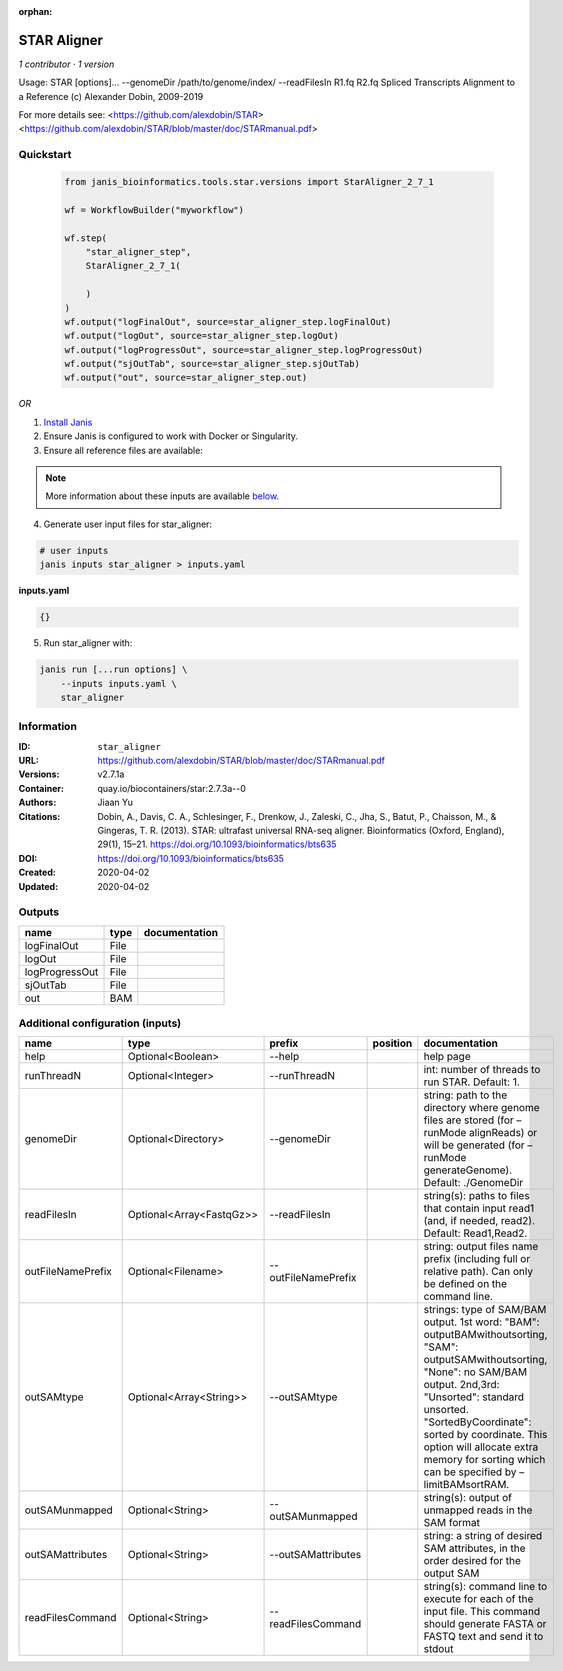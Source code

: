 :orphan:

STAR Aligner
===========================

*1 contributor · 1 version*

Usage: STAR  [options]... --genomeDir /path/to/genome/index/   --readFilesIn R1.fq R2.fq
Spliced Transcripts Alignment to a Reference (c) Alexander Dobin, 2009-2019

For more details see:
<https://github.com/alexdobin/STAR>
<https://github.com/alexdobin/STAR/blob/master/doc/STARmanual.pdf>
            


Quickstart
-----------

    .. code-block:: python

       from janis_bioinformatics.tools.star.versions import StarAligner_2_7_1

       wf = WorkflowBuilder("myworkflow")

       wf.step(
           "star_aligner_step",
           StarAligner_2_7_1(

           )
       )
       wf.output("logFinalOut", source=star_aligner_step.logFinalOut)
       wf.output("logOut", source=star_aligner_step.logOut)
       wf.output("logProgressOut", source=star_aligner_step.logProgressOut)
       wf.output("sjOutTab", source=star_aligner_step.sjOutTab)
       wf.output("out", source=star_aligner_step.out)
    

*OR*

1. `Install Janis </tutorials/tutorial0.html>`_

2. Ensure Janis is configured to work with Docker or Singularity.

3. Ensure all reference files are available:

.. note:: 

   More information about these inputs are available `below <#additional-configuration-inputs>`_.



4. Generate user input files for star_aligner:

.. code-block:: bash

   # user inputs
   janis inputs star_aligner > inputs.yaml



**inputs.yaml**

.. code-block:: yaml

       {}




5. Run star_aligner with:

.. code-block:: bash

   janis run [...run options] \
       --inputs inputs.yaml \
       star_aligner





Information
------------


:ID: ``star_aligner``
:URL: `https://github.com/alexdobin/STAR/blob/master/doc/STARmanual.pdf <https://github.com/alexdobin/STAR/blob/master/doc/STARmanual.pdf>`_
:Versions: v2.7.1a
:Container: quay.io/biocontainers/star:2.7.3a--0
:Authors: Jiaan Yu
:Citations: Dobin, A., Davis, C. A., Schlesinger, F., Drenkow, J., Zaleski, C., Jha, S., Batut, P., Chaisson, M., & Gingeras, T. R. (2013). STAR: ultrafast universal RNA-seq aligner. Bioinformatics (Oxford, England), 29(1), 15–21. https://doi.org/10.1093/bioinformatics/bts635
:DOI: https://doi.org/10.1093/bioinformatics/bts635
:Created: 2020-04-02
:Updated: 2020-04-02



Outputs
-----------

==============  ======  ===============
name            type    documentation
==============  ======  ===============
logFinalOut     File
logOut          File
logProgressOut  File
sjOutTab        File
out             BAM
==============  ======  ===============



Additional configuration (inputs)
---------------------------------

=================  ========================  ===================  ==========  ========================================================================================================================================================================================================================================================================================================================
name               type                      prefix               position    documentation
=================  ========================  ===================  ==========  ========================================================================================================================================================================================================================================================================================================================
help               Optional<Boolean>         --help                           help page
runThreadN         Optional<Integer>         --runThreadN                     int: number of threads to run STAR. Default: 1.
genomeDir          Optional<Directory>       --genomeDir                      string: path to the directory where genome files are stored (for –runMode alignReads) or will be generated (for –runMode generateGenome). Default: ./GenomeDir
readFilesIn        Optional<Array<FastqGz>>  --readFilesIn                    string(s): paths to files that contain input read1 (and, if needed, read2). Default: Read1,Read2.
outFileNamePrefix  Optional<Filename>        --outFileNamePrefix              string: output files name prefix (including full or relative path). Can only be defined on the command line.
outSAMtype         Optional<Array<String>>   --outSAMtype                     strings: type of SAM/BAM output. 1st word: "BAM": outputBAMwithoutsorting, "SAM": outputSAMwithoutsorting, "None": no SAM/BAM output. 2nd,3rd: "Unsorted": standard unsorted. "SortedByCoordinate": sorted by coordinate. This option will allocate extra memory for sorting which can be specified by –limitBAMsortRAM.
outSAMunmapped     Optional<String>          --outSAMunmapped                 string(s): output of unmapped reads in the SAM format
outSAMattributes   Optional<String>          --outSAMattributes               string: a string of desired SAM attributes, in the order desired for the output SAM
readFilesCommand   Optional<String>          --readFilesCommand               string(s): command line to execute for each of the input file. This command should generate FASTA or FASTQ text and send it to stdout
=================  ========================  ===================  ==========  ========================================================================================================================================================================================================================================================================================================================
